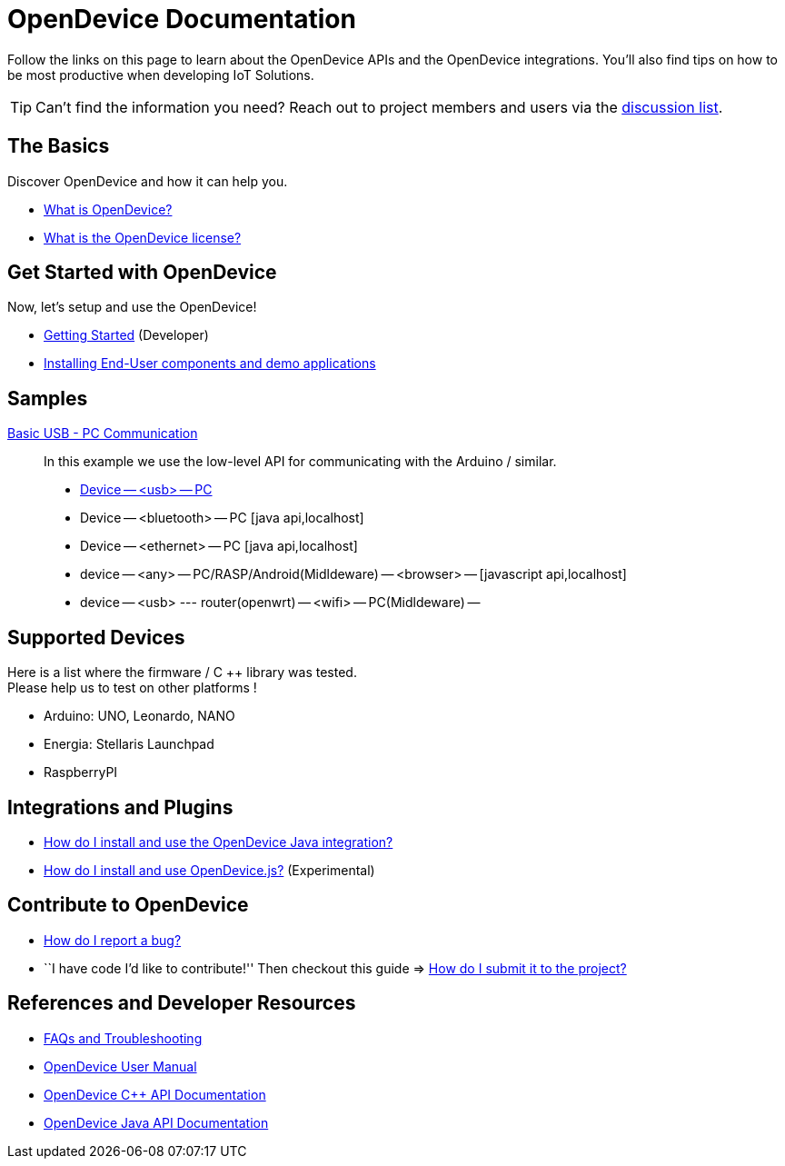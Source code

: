 = OpenDevice Documentation
:awestruct-layout: base
:rainbow-themes: pass:quotes[[red]##t##[green]##h##[purple]##e##[fuchsia]##m##[blue]##e##[teal]##s##]

Follow the links on this page to learn about the OpenDevice APIs and the OpenDevice integrations.
You'll also find tips on how to be most productive when developing IoT Solutions.

TIP: Can't find the information you need? Reach out to project members and users via the http://groups.google.com.br/d/forum/opendevice-iot[discussion list].

== The Basics

Discover OpenDevice and how it can help you.

* link:/#what-is-opendevice[What is OpenDevice?]

* link:https://github.com/CriativaSoft/OpenDevice/blob/master/license/license.txt[What is the OpenDevice license?^]

== Get Started with OpenDevice

Now, let's setup and use the OpenDevice!

* link:getting-started[Getting Started] (Developer)
* link:installing-end-user-components/[Installing End-User components and demo applications]

== Samples

link:sample-blink-low-level[Basic USB - PC Communication]::
  In this example we use the low-level API for communicating with the Arduino / similar.

* link:docs/sample-usb-pc/[Device -- <usb> -- PC]
* Device -- <bluetooth> -- PC [java api,localhost]
* Device -- <ethernet> -- PC [java api,localhost]

* device -- <any> -- PC/RASP/Android(Midldeware) -- <browser> -- [javascript api,localhost]

* device -- <usb> --- router(openwrt) -- <wifi> -- PC(Midldeware) --  


== Supported Devices

Here is a list where the firmware / C ++ library was tested. +
Please help us to test on other platforms !

* Arduino: UNO, Leonardo, NANO
* Energia: Stellaris Launchpad
* RaspberryPI


== Integrations and Plugins

* link:install-and-use-opendevice-java-integration/[How do I install and use the OpenDevice Java integration?]

* link:install-and-use-opendevicejs/[How do I install and use OpenDevice.js?] (Experimental)

== Contribute to OpenDevice

* link:/#submitting-an-issue[How do I report a bug?]

* ``I have code I'd like to contribute!'' Then checkout this guide => link:/#submitting-a-pull-request[How do I submit it to the project?]

////

I have an idea about how to improve OpenDevice? How do I tell you?

How do I fix a problem on the OpenDevice website?

How do I edit the OpenDevice documentation?

////

== References and Developer Resources

* link:faq/[FAQs and Troubleshooting]

* link:user-manual/[OpenDevice User Manual]

* link:/rdoc/OpenDevice.html[OpenDevice C++ API Documentation]

* https://oss.sonatype.org/service/local/repositories/releases/archive/org/opendevice/opendevice-java-integration/0.1.2.1/opendevice-java-integration-0.1.2.1-javadoc.jar/!/org/opendevice/package-summary.html[OpenDevice Java API Documentation]

